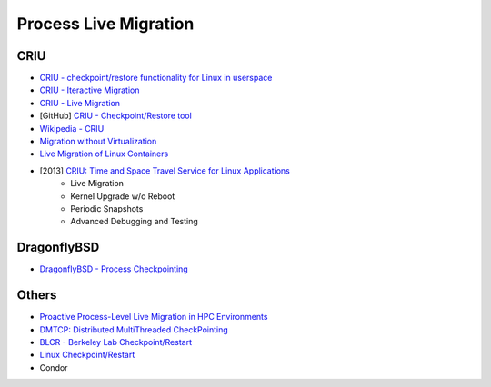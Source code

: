 ========================================
Process Live Migration
========================================

CRIU
========================================

* `CRIU - checkpoint/restore functionality for Linux in userspace <http://criu.org/>`_
* `CRIU - Iteractive Migration <http://criu.org/Iterative_migration>`_
* `CRIU - Live Migration <http://criu.org/Live_migration>`_
* [GitHub] `CRIU - Checkpoint/Restore tool <https://github.com/xemul/criu>`_
* `Wikipedia - CRIU <https://en.wikipedia.org/wiki/CRIU>`_
* `Migration without Virtualization <http://usenix.org/legacy/event/hotos09/tech/full_papers/kozuch/kozuch_html/index.html>`_
* `Live Migration of Linux Containers <http://tycho.ws/blog/2014/09/container-migration.html>`_
* [2013] `CRIU: Time and Space Travel Service for Linux Applications <http://events.linuxfoundation.org/sites/events/files/slides/criu-3.11.pdf>`_
    - Live Migration
    - Kernel Upgrade w/o Reboot
    - Periodic Snapshots
    - Advanced Debugging and Testing


DragonflyBSD
========================================

* `DragonflyBSD - Process Checkpointing <https://www.dragonflybsd.org/features/#index8h2>`_


Others
========================================

* `Proactive Process-Level Live Migration in HPC Environments <http://moss.csc.ncsu.edu/~mueller/ftp/pub/mueller/papers/sc08.pdf>`_

* `DMTCP: Distributed MultiThreaded CheckPointing <http://dmtcp.sourceforge.net/>`_
* `BLCR - Berkeley Lab Checkpoint/Restart <http://crd.lbl.gov/departments/computer-science/CLaSS/research/BLCR/>`_
* `Linux Checkpoint/Restart <https://ckpt.wiki.kernel.org/index.php/Main_Page>`_
* Condor
